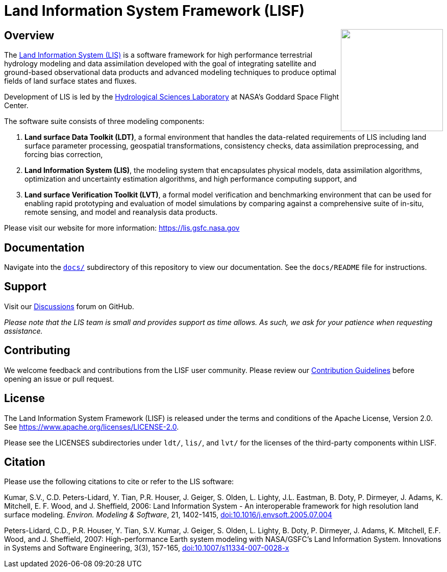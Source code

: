 = Land Information System Framework (LISF)

ifdef::env-github[]
:tip-caption: :bulb:
:note-caption: :information_source:
:important-caption: :heavy_exclamation_mark:
:caution-caption: :fire:
:warning-caption: :warning:
endif::[]

:url-lis-website: https://lis.gsfc.nasa.gov
:url-hsl-website: https://earth.gsfc.nasa.gov/hydro

// HTML passthrough to float LIS logo to the right
++++
<img src="docs/public_testcase_walkthrough/images/lisf_logo.png" align="right" width="200px">
++++

== Overview

The link:{url-lis-website}[Land Information System (LIS)] is a software framework for high performance terrestrial hydrology modeling and data assimilation developed with the goal of integrating satellite and ground-based observational data products and advanced modeling techniques to produce optimal fields of land surface states and fluxes.

Development of LIS is led by the link:{url-hsl-website}[Hydrological Sciences Laboratory] at NASA's Goddard Space Flight Center.

The software suite consists of three modeling components:

. *Land surface Data Toolkit (LDT)*, a formal environment that handles the data-related requirements of LIS including land surface parameter processing, geospatial transformations, consistency checks, data assimilation preprocessing, and forcing bias correction,
. *Land Information System (LIS)*, the modeling system that encapsulates physical models, data assimilation algorithms, optimization and uncertainty estimation algorithms, and high performance computing support, and
. *Land surface Verification Toolkit (LVT)*, a formal model verification and benchmarking environment that can be used for enabling rapid prototyping and evaluation of model simulations by comparing against a comprehensive suite of in-situ, remote sensing, and model and reanalysis data products.

Please visit our website for more information: {url-lis-website}

== Documentation

Navigate into the link:https://github.com/NASA-LIS/LISF/tree/master/docs[`docs/`] subdirectory of this repository to view our documentation. See the `docs/README` file for instructions.

== Support

Visit our link:https://github.com/NASA-LIS/LISF/discussions[Discussions] forum on GitHub.

_Please note that the LIS team is small and provides support as time allows. As such, we ask for your patience when requesting assistance._

== Contributing

We welcome feedback and contributions from the LISF user community. Please review our link:https://github.com/NASA-LIS/LISF/blob/master/CONTRIBUTING.md[Contribution Guidelines] before opening an issue or pull request.

== License

The Land Information System Framework (LISF) is released under the terms and conditions of the Apache License, Version 2.0.  See https://www.apache.org/licenses/LICENSE-2.0.

Please see the LICENSES subdirectories under `ldt/`, `lis/`, and `lvt/` for the licenses of the third-party components within LISF.

== Citation

Please use the following citations to cite or refer to the LIS software:

Kumar, S.V., C.D. Peters-Lidard, Y. Tian, P.R. Houser, J. Geiger, S. Olden, L. Lighty, J.L. Eastman, B. Doty, P. Dirmeyer, J. Adams, K. Mitchell, E. F. Wood, and J. Sheffield, 2006: Land Information System - An interoperable framework for high resolution land surface modeling. _Environ. Modeling & Software_, 21, 1402-1415, link:https://doi.org/10.1016/j.envsoft.2005.07.004[doi:10.1016/j.envsoft.2005.07.004]

Peters-Lidard, C.D., P.R. Houser, Y. Tian, S.V. Kumar, J. Geiger, S. Olden, L. Lighty, B. Doty, P. Dirmeyer, J. Adams, K. Mitchell, E.F. Wood, and J. Sheffield, 2007: High-performance Earth system modeling with NASA/GSFC's Land Information System. Innovations in Systems and Software Engineering, 3(3), 157-165, link:https://doi.org/10.1007/s11334-007-0028-x[doi:10.1007/s11334-007-0028-x]
